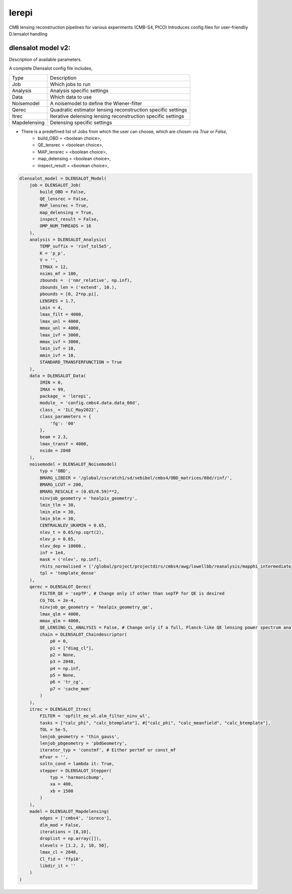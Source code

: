 lerepi
===========

CMB lensing reconstruction pipelines for various experiments (CMB-S4, PICO)
Introduces config files for user-friendliy D.lensalot handling


dlensalot model v2:
--------------------

Description of available parameters.


A complete Dlensalot config file includes,

==================== ===========
        Type         Description
-------------------- -----------
    Job              Which jobs to run
    Analysis         Analysis specific settings
    Data             Which data to use
    Noisemodel       A noisemodel to define the Wiener-filter
    Qerec            Quadratic estimator lensing reconstruction specific settings
    Itrec            Iterative delensing lensing reconstruction specific settings
    Mapdelensing     Delensing specific settings
==================== ===========



* There is a predefined list of Jobs from which the user can choose, which are chosen via `True` or `False`,
    * build_OBD = <boolean choice>,
    * QE_lensrec = <boolean choice>,
    * MAP_lensrec = <boolean choice>,
    * map_delensing = <boolean choice>,
    * inspect_result = <boolean choice>,


.. code-block:: python

    dlensalot_model = DLENSALOT_Model(
        job = DLENSALOT_Job(
            build_OBD = False,
            QE_lensrec = False,
            MAP_lensrec = True,
            map_delensing = True,
            inspect_result = False,
            OMP_NUM_THREADS = 16
        ),
        analysis = DLENSALOT_Analysis(
            TEMP_suffix = 'rinf_tol5e5',
            K = 'p_p',
            V = '',
            ITMAX = 12,
            nsims_mf = 100,
            zbounds =  ('nmr_relative', np.inf),
            zbounds_len = ('extend', 10.),   
            pbounds = [0, 2*np.pi],
            LENSRES = 1.7,
            Lmin = 4, 
            lmax_filt = 4000,
            lmax_unl = 4000,
            mmax_unl = 4000,
            lmax_ivf = 3000,
            mmax_ivf = 3000,
            lmin_ivf = 10,
            mmin_ivf = 10,
            STANDARD_TRANSFERFUNCTION = True
        ),
        data = DLENSALOT_Data(
            IMIN = 0,
            IMAX = 99,
            package_ = 'lerepi',
            module_ = 'config.cmbs4.data.data_08d',
            class_ = 'ILC_May2022',
            class_parameters = {
                'fg': '00'
            },
            beam = 2.3,
            lmax_transf = 4000,
            nside = 2048
        ),
        noisemodel = DLENSALOT_Noisemodel(
            typ = 'OBD',
            BMARG_LIBDIR = '/global/cscratch1/sd/sebibel/cmbs4/OBD_matrices/08d/rinf/',
            BMARG_LCUT = 200,
            BMARG_RESCALE = (0.65/0.59)**2,
            ninvjob_geometry = 'healpix_geometry',
            lmin_tlm = 30,
            lmin_elm = 30,
            lmin_blm = 30,
            CENTRALNLEV_UKAMIN = 0.65,
            nlev_t = 0.65/np.sqrt(2),
            nlev_p = 0.65,
            nlev_dep = 10000.,
            inf = 1e4,
            mask = ('nlev', np.inf),
            rhits_normalised = ('/global/project/projectdirs/cmbs4/awg/lowellbb/reanalysis/mapphi_intermediate/s08d/masks/08d_rhits_positive_nonan.fits', np.inf),
            tpl = 'template_dense'
        ),
        qerec = DLENSALOT_Qerec(
            FILTER_QE = 'sepTP', # Change only if other than sepTP for QE is desired
            CG_TOL = 2e-4,
            ninvjob_qe_geometry = 'healpix_geometry_qe',
            lmax_qlm = 4000,
            mmax_qlm = 4000,
            QE_LENSING_CL_ANALYSIS = False, # Change only if a full, Planck-like QE lensing power spectrum analysis is desired
            chain = DLENSALOT_Chaindescriptor(
                p0 = 0,
                p1 = ["diag_cl"],
                p2 = None,
                p3 = 2048,
                p4 = np.inf,
                p5 = None,
                p6 = 'tr_cg',
                p7 = 'cache_mem'
            )
        ),
        itrec = DLENSALOT_Itrec(
            FILTER = 'opfilt_ee_wl.alm_filter_ninv_wl',
            tasks = ["calc_phi", "calc_btemplate"], #["calc_phi", "calc_meanfield", "calc_btemplate"],
            TOL = 5e-5,
            lenjob_geometry = 'thin_gauss',
            lenjob_pbgeometry = 'pbdGeometry',
            iterator_typ = 'constmf', # Either pertmf or const_mf
            mfvar = '',
            soltn_cond = lambda it: True,
            stepper = DLENSALOT_Stepper(
                typ = 'harmonicbump',
                xa = 400,
                xb = 1500
            )
        ),
        madel = DLENSALOT_Mapdelensing(
            edges = ['cmbs4', 'ioreco'],
            dlm_mod = False,
            iterations = [8,10],
            droplist = np.array([]),
            nlevels = [1.2, 2, 10, 50],
            lmax_cl = 2048,
            Cl_fid = 'ffp10',
            libdir_it = ''
        )
    )
